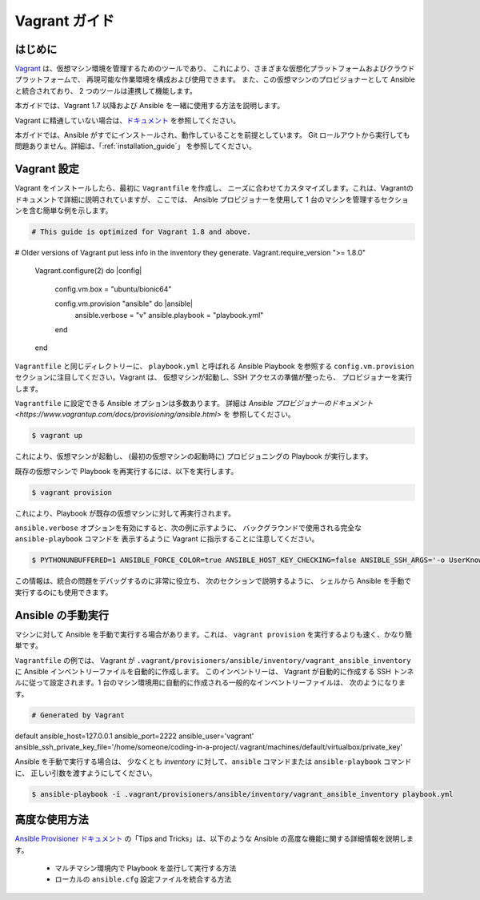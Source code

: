 Vagrant ガイド
=============

.. _vagrant_intro:

はじめに
````````````

`Vagrant <https://www.vagrantup.com/>`_ は、仮想マシン環境を管理するためのツールであり、
これにより、さまざまな仮想化プラットフォームおよびクラウドプラットフォームで、
再現可能な作業環境を構成および使用できます。
また、この仮想マシンのプロビジョナーとして Ansible と統合されており、
2 つのツールは連携して機能します。

本ガイドでは、Vagrant 1.7 以降および Ansible を一緒に使用する方法を説明します。

Vagrant に精通していない場合は、`ドキュメント
<https://www.vagrantup.com/docs/>`_ を参照してください。

本ガイドでは、Ansible がすでにインストールされ、動作していることを前提としています。
Git ロールアウトから実行しても問題ありません。詳細は、「:ref:`installation_guide`」
を参照してください。

.. _vagrant_setup:

Vagrant 設定
`````````````

Vagrant をインストールしたら、最初に ``Vagrantfile`` を作成し、
ニーズに合わせてカスタマイズします。これは、Vagrantのドキュメントで詳細に説明されていますが、
ここでは、
Ansible プロビジョナーを使用して 1 台のマシンを管理するセクションを含む簡単な例を示します。

.. code-block:: ruby

  # This guide is optimized for Vagrant 1.8 and above.
# Older versions of Vagrant put less info in the inventory they generate.
Vagrant.require_version ">= 1.8.0"

  Vagrant.configure(2) do |config|

    config.vm.box = "ubuntu/bionic64"

    config.vm.provision "ansible" do |ansible|
      ansible.verbose = "v"
      ansible.playbook = "playbook.yml"
    end
  end

``Vagrantfile`` と同じディレクトリーに、
``playbook.yml`` と呼ばれる Ansible Playbook を参照する ``config.vm.provision`` セクションに注目してください。Vagrant は、
仮想マシンが起動し、SSH アクセスの準備が整ったら、
プロビジョナーを実行します。

``Vagrantfile`` に設定できる Ansible オプションは多数あります。
詳細は `Ansible プロビジョナーのドキュメント
<https://www.vagrantup.com/docs/provisioning/ansible.html>` を
参照してください。

.. code-block:: bash

    $ vagrant up

これにより、仮想マシンが起動し、
(最初の仮想マシンの起動時に) プロビジョニングの Playbook が実行します。


既存の仮想マシンで Playbook を再実行するには、以下を実行します。

.. code-block:: bash

    $ vagrant provision

これにより、Playbook が既存の仮想マシンに対して再実行されます。

``ansible.verbose`` オプションを有効にすると、次の例に示すように、
バックグラウンドで使用される完全な ``ansible-playbook`` コマンドを
表示するように Vagrant に指示することに注意してください。

.. code-block:: bash

      $ PYTHONUNBUFFERED=1 ANSIBLE_FORCE_COLOR=true ANSIBLE_HOST_KEY_CHECKING=false ANSIBLE_SSH_ARGS='-o UserKnownHostsFile=/dev/null -o IdentitiesOnly=yes -o ControlMaster=auto -o ControlPersist=60s' ansible-playbook --connection=ssh --timeout=30 --limit="default" --inventory-file=/home/someone/coding-in-a-project/.vagrant/provisioners/ansible/inventory -v playbook.yml

この情報は、統合の問題をデバッグするのに非常に役立ち、
次のセクションで説明するように、
シェルから Ansible を手動で実行するのにも使用できます。

.. _running_ansible:

Ansible の手動実行
````````````````````````

マシンに対して Ansible を手動で実行する場合があります。これは、
``vagrant provision`` を実行するよりも速く、かなり簡単です。

``Vagrantfile`` の例では、
Vagrant が ``.vagrant/provisioners/ansible/inventory/vagrant_ansible_inventory`` に Ansible インベントリーファイルを自動的に作成します。
このインベントリーは、
Vagrant が自動的に作成する SSH トンネルに従って設定されます。1 台のマシン環境用に自動的に作成される一般的なインベントリーファイルは、
次のようになります。

.. code-block:: none

    # Generated by Vagrant

default ansible_host=127.0.0.1 ansible_port=2222 ansible_user='vagrant' ansible_ssh_private_key_file='/home/someone/coding-in-a-project/.vagrant/machines/default/virtualbox/private_key'

Ansible を手動で実行する場合は、
少なくとも *inventory* に対して、``ansible`` コマンドまたは ``ansible-playbook`` コマンドに、
正しい引数を渡すようにしてください。

.. code-block:: bash

    $ ansible-playbook -i .vagrant/provisioners/ansible/inventory/vagrant_ansible_inventory playbook.yml

高度な使用方法
```````````````

`Ansible Provisioner ドキュメント
<https://www.vagrantup.com/docs/provisioning/ansible.html>`_ の「Tips and Tricks」は、以下のような Ansible の高度な機能に関する詳細情報を説明します。

  - マルチマシン環境内で Playbook を並行して実行する方法
  - ローカルの ``ansible.cfg`` 設定ファイルを統合する方法

.. seealso::

    `Vagrant Home <https://www.vagrantup.com/>`_
        ダウンロードを含む Vagrant ホームページ
    `Vagrant Documentation <https://www.vagrantup.com/docs/>`_
        Vagrant ドキュメント
    `Ansible Provisioner <https://www.vagrantup.com/docs/provisioning/ansible.html>`_
        Ansible プロビジョナーの Vagrant ドキュメント
    `Vagrant Issue Tracker <https://github.com/hashicorp/vagrant/issues?q=is%3Aopen+is%3Aissue+label%3Aprovisioners%2Fansible>`_
        Vagrant プロジェクトでの Ansible プロビジョナーに関する未解決な問題
    :ref:`working_with_playbooks`
        Playbook の概要
